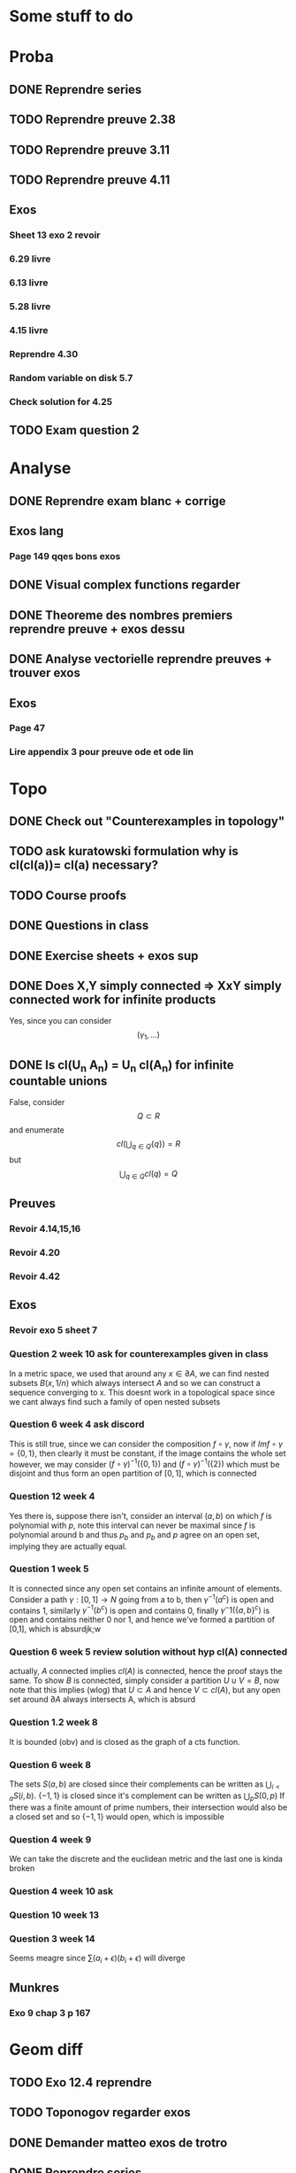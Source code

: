 #+OPTIONS: tex:t
#+STARTUP: latexpreview
* Some stuff to do
* Proba
** DONE Reprendre series 
CLOSED: [2022-01-07 Fri 10:33]
** TODO Reprendre preuve 2.38
** TODO Reprendre preuve 3.11
** TODO Reprendre preuve 4.11
** Exos
*** Sheet 13 exo 2 revoir
*** 6.29 livre
*** 6.13 livre
*** 5.28 livre
*** 4.15 livre
*** Reprendre 4.30
*** Random variable on disk 5.7
*** Check solution for 4.25

** TODO Exam question 2
* Analyse
** DONE Reprendre exam blanc + corrige 
CLOSED: [2021-12-28 Tue 10:18]
** Exos lang
*** Page 149 qqes bons exos
** DONE Visual complex functions regarder
CLOSED: [2021-12-28 Tue 10:55]
** DONE Theoreme des nombres premiers reprendre preuve + exos dessu
CLOSED: [2021-12-28 Tue 16:13]
** DONE Analyse vectorielle reprendre preuves + trouver exos
CLOSED: [2022-01-08 Sat 16:24]
** Exos
*** Page 47
*** Lire appendix 3 pour preuve ode et ode lin
* Topo
** DONE Check out "Counterexamples in topology"
CLOSED: [2022-01-08 Sat 16:24]
** TODO ask kuratowski formulation why is cl(cl(a))= cl(a) necessary?
** TODO Course proofs
** DONE Questions in class 
CLOSED: [2022-01-07 Fri 14:31]
** DONE Exercise sheets + exos sup
CLOSED: [2022-01-07 Fri 10:33]
** DONE Does X,Y simply connected => XxY simply connected work for infinite products
CLOSED: [2022-01-07 Fri 14:31]
Yes, since you can consider
$$(\gamma_1, ... )$$
** DONE Is cl(U_n A_n) = U_n cl(A_n) for infinite countable unions
CLOSED: [2022-01-07 Fri 14:31]
False, consider $$Q\subset R$$ and enumerate
$$ cl(\bigcup_{q\in Q} \{q\} ) = R$$ but $$\bigcup_{q\in Q} cl (q) = Q$$
** Preuves
*** Revoir 4.14,15,16
*** Revoir 4.20
*** Revoir 4.42
** Exos
*** Revoir exo 5 sheet 7
*** Question 2 week 10 ask for counterexamples given in class
In a metric space, we used that around any $x\in \partial A$, we can find nested subsets $B(x,1/n)$ which always intersect $A$ and so we can construct a sequence converging to x.
This doesnt work in a topological space since we cant always find such a family of open nested subsets
*** Question 6 week 4 ask discord
This is still true, since we can consider the composition $f\circ \gamma$, now if $Im f\circ \gamma= \{0,1\}$, then clearly it must be constant, if the image contains the whole set however, we may consider $(f\circ\gamma)^{-1}(\{0,1\})$
and $(f\circ\gamma)^{-1}(\{2\})$ which must be disjoint and thus form an open partition of $[0,1]$, which is connected
*** Question 12 week 4
Yes there is, suppose there isn't, consider an interval $(a,b)$ on which $f$ is polynomial with $p$, note this interval can never be maximal since $f$ is polynomial around b and thus $p_b$ and $p_b$ and $p$
agree on an open set, implying they are actually equal.
*** Question 1 week 5
It is connected since any open set contains an infinite amount of elements.
Consider a path $\gamma: [0,1] \to N$ going from a to b, then $\gamma^{-1}( a^c)$ is open and contains 1, similarly $\gamma^{-1}(b^c)$ is open and contains 0, finally $\gamma^-1(\{a,b\}^c)$ is open and contains neither 0 nor 1, and hence we've formed a partition of [0,1], which is absurdjk;w
*** Question 6 week 5 review solution without hyp cl(A) connected
actually, $A$ connected implies $cl(A)$ is connected, hence the proof stays the same.
To show $B$ is connected, simply consider a partition $U\cup V= B$, now note that this implies (wlog) that $U \subset A$ and hence $V \subset cl(A)$, but any open set around $\partial A$ always intersects A, which is absurd
*** Question 1.2 week 8
It is bounded (obv) and is closed as the graph of a cts function.
*** Question 6 week 8
The sets $S(a,b)$ are closed since their complements can be written as $\bigcup_{i < a} S(i,b)$.
$\{-1,1\}$ is closed since it's complement can be written as $\bigcup_p S(0,p)$
If there was a finite amount of prime numbers, their intersection would also be a closed set and so $\{-1,1\}$ would open, which is impossible
*** Question 4 week 9
We can take the discrete and the euclidean metric and the last one is kinda broken
*** Question 4 week 10 ask 
*** Question 10 week 13
*** Question 3 week 14
Seems meagre since $\sum(a_i+\epsilon)(b_i+\epsilon)$ will diverge 
** Munkres
*** Exo 9 chap 3 p 167
* Geom diff
** TODO Exo 12.4 reprendre
** TODO Toponogov regarder exos
** DONE Demander matteo exos de trotro
CLOSED: [2022-01-10 Mon 16:26]
** DONE Reprendre series
CLOSED: [2022-01-06 Thu 08:51]
** Reprendre propo 1.22
** Exos
*** Parametrisation  tractrice reprendre

* TDG
** DONE Reprendre series de l'annee passee
CLOSED: [2022-01-07 Fri 10:31]
** TODO Exas blancs (aussi ceux de l'annee passee peut etre)
** TODO serie 4 deux derniers exos sur les monades
